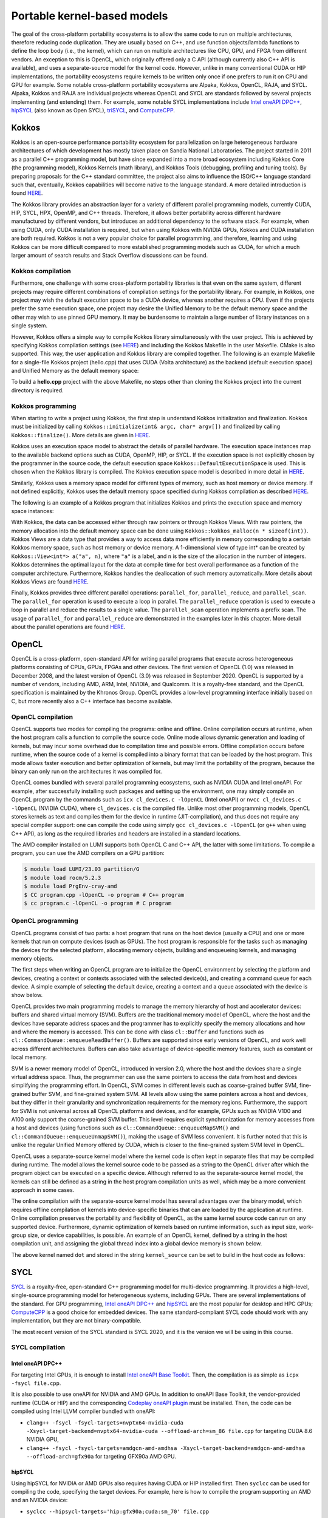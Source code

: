 .. _portable-kernel-models:

Portable kernel-based models
============================

.. questions::

   - How to program GPUs with Kokkos, OpenCL, and SYCL?
   - What are the differences between these programming models.

.. objectives::

   - Be able to use portable kernel-based models to write simple codes
   - Understand how different approaches to memory and synchronization in Kokkos and SYCL work

.. instructor-note::

   - 45 min teaching
   - 30 min exercises

The goal of the cross-platform portability ecosystems is to allow the same code to run on multiple architectures, therefore reducing code duplication. They are usually based on C++, and use function objects/lambda functions to define the loop body (i.e., the kernel), which can run on multiple architectures like CPU, GPU, and FPGA from different vendors. An exception to this is OpenCL, which originally offered only a C API (although currently also C++ API is available), and uses a separate-source model for the kernel code. However, unlike in many conventional CUDA or HIP implementations, the portability ecosystems require kernels to be written only once if one prefers to run it on CPU and GPU for example. Some notable cross-platform portability ecosystems are Alpaka, Kokkos, OpenCL, RAJA, and SYCL. Alpaka, Kokkos and RAJA are individual projects whereas OpenCL and SYCL are standards followed by several projects implementing (and extending) them. For example, some notable SYCL implementations include `Intel oneAPI DPC++ <https://www.intel.com/content/www/us/en/developer/tools/oneapi/dpc-compiler.html>`_, `hipSYCL <https://github.com/OpenSYCL/OpenSYCL>`_ (also known as Open SYCL), `triSYCL <https://github.com/triSYCL/triSYCL>`_, and `ComputeCPP <https://developer.codeplay.com/products/computecpp/ce/home/>`_.

Kokkos
^^^^^^

Kokkos is an open-source performance portability ecosystem for parallelization on large heterogeneous hardware architectures of which development has mostly taken place on Sandia National Laboratories. The project started in 2011 as a parallel C++ programming model, but have since expanded into a more broad ecosystem including Kokkos Core (the programming model), Kokkos Kernels (math library), and Kokkos Tools (debugging, profiling and tuning tools). By preparing proposals for the C++ standard committee, the project also aims to influence the ISO/C++ language standard such that, eventually, Kokkos capabilities will become native to the language standard. A more detailed introduction is found `HERE <https://www.sandia.gov/news/publications/hpc-annual-reports/article/kokkos/>`__.

The Kokkos library provides an abstraction layer for a variety of different parallel programming models, currently CUDA, HIP, SYCL, HPX, OpenMP, and C++ threads. Therefore, it allows better portability across different hardware manufactured by different vendors, but introduces an additional dependency to the software stack. For example, when using CUDA, only CUDA installation is required, but when using Kokkos with NVIDIA GPUs, Kokkos and CUDA installation are both required. Kokkos is not a very popular choice for parallel programming, and therefore, learning and using Kokkos can be more difficult compared to more established programming models such as CUDA, for which a much larger amount of search results and Stack Overflow discussions can be found.


Kokkos compilation
~~~~~~~~~~~~~~~~~~

Furthermore, one challenge with some cross-platform portability libraries is that even on the same system, different projects may require different combinations of compilation settings for the portability library. For example, in Kokkos, one project may wish the default execution space to be a CUDA device, whereas another requires a CPU. Even if the projects prefer the same execution space, one project may desire the Unified Memory to be the default memory space and the other may wish to use pinned GPU memory. It may be burdensome to maintain a large number of library instances on a single system. 

However, Kokkos offers a simple way to compile Kokkos library simultaneously with the user project. This is achieved by specifying Kokkos compilation settings (see `HERE <https://kokkos.github.io/kokkos-core-wiki/ProgrammingGuide/Compiling.html>`__) and including the Kokkos Makefile in the user Makefile. CMake is also supported. This way, the user application and Kokkos library are compiled together. The following is an example Makefile for a single-file Kokkos project (hello.cpp) that uses CUDA (Volta architecture) as the backend (default execution space) and Unified Memory as the default memory space:

.. tabs:: 

   .. tab:: Makefile for hello.cpp

      .. code-block:: makefile

         default: build
   
         # Set compiler
         KOKKOS_PATH = $(shell pwd)/kokkos
         CXX = ${KOKKOS_PATH}/bin/nvcc_wrapper
         
         # Variables for the Makefile.kokkos
         KOKKOS_DEVICES = "Cuda"
         KOKKOS_ARCH = "Volta70"
         KOKKOS_CUDA_OPTIONS = "enable_lambda,force_uvm"
         
         # Include Makefile.kokkos
         include $(KOKKOS_PATH)/Makefile.kokkos
         
         build: $(KOKKOS_LINK_DEPENDS) $(KOKKOS_CPP_DEPENDS) hello.cpp
          $(CXX) $(KOKKOS_CPPFLAGS) $(KOKKOS_CXXFLAGS) $(KOKKOS_LDFLAGS) $(KOKKOS_LIBS) hello.cpp -o hello

To build a **hello.cpp** project with the above Makefile, no steps other than cloning the Kokkos project into the current directory is required. 

Kokkos programming
~~~~~~~~~~~~~~~~~~

When starting to write a project using Kokkos, the first step is understand Kokkos initialization and finalization. Kokkos must be initialized by calling ``Kokkos::initialize(int& argc, char* argv[])`` and finalized by calling ``Kokkos::finalize()``. More details are given in `HERE <https://kokkos.github.io/kokkos-core-wiki/ProgrammingGuide/Initialization.html>`__.

Kokkos uses an execution space model to abstract the details of parallel hardware. The execution space instances map to the available backend options such as CUDA, OpenMP, HIP, or SYCL. If the execution space is not explicitly chosen by the programmer in the source code, the default execution space ``Kokkos::DefaultExecutionSpace`` is used. This is chosen when the Kokkos library is compiled. The Kokkos execution space model is described in more detail in `HERE <https://kokkos.github.io/kokkos-core-wiki/ProgrammingGuide/Machine-Model.html#kokkos-spaces>`__.

Similarly, Kokkos uses a memory space model for different types of memory, such as host memory or device memory. If not defined explicitly, Kokkos uses the default memory space specified during Kokkos compilation as described `HERE <https://kokkos.github.io/kokkos-core-wiki/ProgrammingGuide/Machine-Model.html#kokkos-memory-spaces>`__.

The following is an example of a Kokkos program that initializes Kokkos and prints the execution space and memory space instances: 

.. tabs:: 

   .. tab:: hello.cpp
      
      .. code-block:: C++

         #include <Kokkos_Core.hpp>
         #include <iostream>
         
         int main(int argc, char* argv[]) {
           Kokkos::initialize(argc, argv);
           std::cout << "Execution Space: " << 
             typeid(Kokkos::DefaultExecutionSpace).name() << std::endl;
           std::cout << "Memory Space: " << 
             typeid(Kokkos::DefaultExecutionSpace::memory_space).name() << std::endl;
           Kokkos::finalize();
           return 0;
         }

With Kokkos, the data can be accessed either through raw pointers or through Kokkos Views. With raw pointers, the memory allocation into the default memory space can be done using ``Kokkos::kokkos_malloc(n * sizeof(int))``. Kokkos Views are a data type that provides a way to access data more efficiently in memory corresponding to a certain Kokkos memory space, such as host memory or device memory. A 1-dimensional view of type int* can be created by ``Kokkos::View<int*> a("a", n)``, where ``"a"`` is a label, and ``n`` is the size of the allocation in the number of integers. Kokkos determines the optimal layout for the data at compile time for best overall performance as a function of the computer architecture. Furthermore, Kokkos handles the deallocation of such memory automatically. More details about Kokkos Views are found `HERE <https://kokkos.github.io/kokkos-core-wiki/ProgrammingGuide/View.html>`__.

Finally, Kokkos provides three different parallel operations: ``parallel_for``, ``parallel_reduce``, and ``parallel_scan``. The ``parallel_for`` operation is used to execute a loop in parallel. The ``parallel_reduce`` operation is used to execute a loop in parallel and reduce the results to a single value. The ``parallel_scan`` operation implements a prefix scan. The usage of ``parallel_for`` and ``parallel_reduce`` are demonstrated in the examples later in this chapter. More detail about the parallel operations are found `HERE <https://kokkos.github.io/kokkos-core-wiki/ProgrammingGuide/ParallelDispatch.html>`__.




OpenCL
^^^^^^
OpenCL is a cross-platform, open-standard API for writing parallel programs that execute across heterogeneous platforms consisting of CPUs, GPUs, FPGAs and other devices. The first version of OpenCL (1.0) was released in December 2008, and the latest version of OpenCL (3.0) was released in September 2020. OpenCL is supported by a number of vendors, including AMD, ARM, Intel, NVIDIA, and Qualcomm. It is a royalty-free standard, and the OpenCL specification is maintained by the Khronos Group. OpenCL provides a low-level programming interface initially based on C, but more recently also a C++ interface has become available.

OpenCL compilation
~~~~~~~~~~~~~~~~~~
OpenCL supports two modes for compiling the programs: online and offline. Online compilation occurs at runtime, when the host program calls a function to compile the source code. Online mode allows dynamic generation and loading of kernels, but may incur some overhead due to compilation time and possible errors. Offline compilation occurs before runtime, when the source code of a kernel is compiled into a binary format that can be loaded by the host program. This mode allows faster execution and better optimization of kernels, but may limit the portability of the program, because the binary can only run on the architectures it was compiled for.

OpenCL comes bundled with several parallel programming ecosystems, such as NVIDIA CUDA and Intel oneAPI. For example, after successfully installing such packages and setting up the environment, one may simply compile an OpenCL program by the commands such as ``icx cl_devices.c -lOpenCL`` (Intel oneAPI) or ``nvcc cl_devices.c -lOpenCL`` (NVIDIA CUDA), where ``cl_devices.c`` is the compiled file. Unlike most other programming models, OpenCL stores kernels as text and compiles them for the device in runtime (JIT-compilation), and thus does not require any special compiler support: one can compile the code using simply ``gcc cl_devices.c -lOpenCL`` (or ``g++`` when using C++ API), as long as the required libraries and headers are installed in a standard locations.

The AMD compiler installed on LUMI supports both OpenCL C and C++ API, the latter with some limitations.
To compile a program, you can use the AMD compilers on a GPU partition:

.. code-block:: console

    $ module load LUMI/23.03 partition/G
    $ module load rocm/5.2.3
    $ module load PrgEnv-cray-amd
    $ CC program.cpp -lOpenCL -o program # C++ program
    $ cc program.c -lOpenCL -o program # C program


OpenCL programming
~~~~~~~~~~~~~~~~~~
OpenCL programs consist of two parts: a host program that runs on the host device (usually a CPU) and one or more kernels that run on compute devices (such as GPUs). The host program is responsible for the tasks such as managing the devices for the selected platform, allocating memory objects, building and enqueueing kernels, and managing memory objects. 

The first steps when writing an OpenCL program are to initialize the OpenCL environment by selecting the platform and devices, creating a context or contexts associated with the selected device(s), and creating a command queue for each device. A simple example of selecting the default device, creating a context and a queue associated with the device is show below.

.. tabs:: 

   .. tab:: OpenCL initialization (C++ API)
      
      .. code-block:: C++
         
         // Initialize OpenCL
         cl::Device device = cl::Device::getDefault();
         cl::Context context(device);
         cl::CommandQueue queue(context, device);

   .. tab:: OpenCL initialization (C API)
      
      .. code-block:: C
         
         // Initialize OpenCL
         cl_int err; // Error code returned by API calls
         cl_platform_id platform;
         err = clGetPlatformIDs(1, &platform, NULL);
         assert(err == CL_SUCCESS); // Checking error codes is skipped later for brevity
         cl_device_id device;
         err = clGetDeviceIDs(platform, CL_DEVICE_TYPE_GPU, 1, &device, NULL);
         cl_context context = clCreateContext(NULL, 1, &device, NULL, NULL, &err);
         cl_command_queue queue = clCreateCommandQueue(context, device, 0, &err);


OpenCL provides two main programming models to manage the memory hierarchy of host and accelerator devices: buffers and shared virtual memory (SVM). Buffers are the traditional memory model of OpenCL, where the host and the devices have separate address spaces and the programmer has to explicitly specify the memory allocations and how and where the memory is accessed. This can be done with class ``cl::Buffer`` and functions such as ``cl::CommandQueue::enqueueReadBuffer()``. Buffers are supported since early versions of OpenCL, and work well across different architectures. Buffers can also take advantage of device-specific memory features, such as constant or local memory.

SVM is a newer memory model of OpenCL, introduced in version 2.0, where the host and the devices share a single virtual address space. Thus, the programmer can use the same pointers to access the data from host and devices simplifying the programming effort. In OpenCL, SVM comes in different levels such as coarse-grained buffer SVM, fine-grained buffer SVM, and fine-grained system SVM. All levels allow using the same pointers across a host and devices, but they differ in their granularity and synchronization requirements for the memory regions. Furthermore, the support for SVM is not universal across all OpenCL platforms and devices, and for example, GPUs such as NVIDIA V100 and A100 only support the coarse-grained SVM buffer. This level requires explicit synchronization for memory accesses from a host and devices (using functions such as ``cl::CommandQueue::enqueueMapSVM()`` and ``cl::CommandQueue::enqueueUnmapSVM()``), making the usage of SVM less convenient. It is further noted that this is unlike the regular Unified Memory offered by CUDA, which is closer to the fine-grained system SVM level in OpenCL. 

OpenCL uses a separate-source kernel model where the kernel code is often kept in separate files that may be compiled during runtime. The model allows the kernel source code to be passed as a string to the OpenCL driver after which the program object can be executed on a specific device. Although referred to as the separate-source kernel model, the kernels can still be defined as a string in the host program compilation units as well, which may be a more convenient approach in some cases.

The online compilation with the separate-source kernel model has several advantages over the binary model, which requires offline compilation of kernels into device-specific binaries that can are loaded by the application at runtime. Online compilation preserves the portability and flexibility of OpenCL, as the same kernel source code can run on any supported device. Furthermore, dynamic optimization of kernels based on runtime information, such as input size, work-group size, or device capabilities, is possible. An example of an OpenCL kernel, defined by a string in the host compilation unit, and assigning the global thread index into a global device memory is shown below.

.. tabs:: 

   .. tab:: OpenCL kernel example
      
      .. code-block:: C++
         
         static const std::string kernel_source = R"(
           __kernel void dot(__global int *a) {
             int i = get_global_id(0);
             a[i] = i;
           }
         )";

The above kernel named ``dot`` and stored in the string ``kernel_source`` can be set to build in the host code as follows:

.. tabs:: 

   .. tab:: OpenCL kernel build example (C++ API)
      
      .. code-block:: C++
         
         cl::Program program(context, kernel_source);
         program.build({device});
         cl::Kernel kernel_dot(program, "dot");

   .. tab:: OpenCL kernel build example (C API)
      
      .. code-block:: C
         
         cl_int err;
         cl_program program = clCreateProgramWithSource(context, 1, &kernel_source, NULL, &err);
         err = clBuildProgram(program, 1, &device, NULL, NULL, NULL);
         cl_kernel kernel_dot = clCreateKernel(program, "vector_add", &err);


SYCL
^^^^

`SYCL <https://www.khronos.org/sycl/>`__ is a royalty-free, open-standard C++ programming model for multi-device programming. It provides a high-level, single-source programming model for heterogeneous systems, including GPUs. There are several implementations of the standard. For GPU programming, `Intel oneAPI DPC++ <https://www.intel.com/content/www/us/en/developer/tools/oneapi/dpc-compiler.html>`__ and `hipSYCL <https://github.com/OpenSYCL/OpenSYCL>`__ are the most popular for desktop and HPC GPUs; `ComputeCPP <https://developer.codeplay.com/products/computecpp/ce/home/>`__ is a good choice for embedded devices. The same standard-compliant SYCL code should work with any implementation, but they are not binary-compatible.

The most recent version of the SYCL standard is SYCL 2020, and it is the version we will be using in this course. 

SYCL compilation
~~~~~~~~~~~~~~~~

Intel oneAPI DPC++
******************

For targeting Intel GPUs, it is enough to install `Intel oneAPI Base Toolkit <https://www.intel.com/content/www/us/en/developer/tools/oneapi/base-toolkit.html>`__. Then, the compilation is as simple as ``icpx -fsycl file.cpp``.

It is also possible to use oneAPI for NVIDIA and AMD GPUs. In addition to oneAPI Base Toolkit, the vendor-provided runtime (CUDA or HIP) and the corresponding `Codeplay oneAPI plugin <https://codeplay.com/solutions/oneapi/>`__ must be installed.
Then, the code can be compiled using Intel LLVM compiler bundled with oneAPI:

- ``clang++ -fsycl -fsycl-targets=nvptx64-nvidia-cuda -Xsycl-target-backend=nvptx64-nvidia-cuda --offload-arch=sm_86 file.cpp`` for targeting CUDA 8.6 NVIDIA GPU,
- ``clang++ -fsycl -fsycl-targets=amdgcn-amd-amdhsa -Xsycl-target-backend=amdgcn-amd-amdhsa --offload-arch=gfx90a`` for targeting GFX90a AMD GPU.

hipSYCL
*******

Using hipSYCL for NVIDIA or AMD GPUs also requires having CUDA or HIP installed first. Then ``syclcc`` can be used for compiling the code, specifying the target devices. For example, here is how to compile the program supporting an AMD and an NVIDIA device:

- ``syclcc --hipsycl-targets='hip:gfx90a;cuda:sm_70' file.cpp``


Using SYCL on LUMI
******************

LUMI does not have a system-wide installation of any SYCL framework. For this course, an installation
of hipSYCL 0.9.4 was prepared, which can be loaded as:

.. code-block:: console

    $ module load LUMI/22.08 partition/G
    $ module load rocm/5.3.3
    $ module use /project/project_465000485/Easy_Build_Installations/modules/LUMI/22.08/partition/G/
    $ module load hipSYCL

The default compilation target is preset to MI250 GPUs, so to compile a single C++ file it is enough to call ``syclcc -O2 file.cpp``.

When running applications built with hipSYCL, one can often see the warning "[hipSYCL Warning] dag_direct_scheduler: Detected a requirement that is neither of discard access mode", reflecting the lack of an optimization hint when using buffer-accessor model. The warning is harmless and can be ignored.

SYCL programming
~~~~~~~~~~~~~~~~

SYCL is, in many aspects, similar to OpenCL, but uses, like Kokkos, a single-source model with kernel lambdas.

To submit a task to device, first a `sycl::queue` must be created, which is used as a way to manage the
task scheduling and execution. In the simplest case, that's all the initialization one needs:

.. code-block:: C++
    
    int main() {
      // Create an out-of-order queue on the default device:
      sycl::queue q;
      // Now we can submit tasks to q!
    }

If one wants more control, the device can be explicitly specified, or additional properties can be passed to
a queue:

.. code-block:: C++
    
    // Iterate over all available devices
    for (const auto &device : sycl::device::get_devices()) {
      // Print the device name
      std::cout << "Creating a queue on " << device.get_info<sycl::info::device::name>() << "\n";
      // Create an in-order queue for the current device
      sycl::queue q(device, {sycl::property::queue::in_order()});
      // Now we can submit tasks to q!
    }


Memory management can be done in two different ways: *buffer-accessor* model and *unified shared memory* (USM).
The choice of the memory management models also influences how the GPU tasks are synchronized.

In the *buffer-accessor* model, a ``sycl::buffer`` objects are used to represent arrays of data. A buffer is
not mapped to any single one memory space, and can be migrated between the GPU and the CPU memory
transparently. The data in ``sycl::buffer`` cannot be read or written directly, an accessor must be created.
``sycl::accessor`` objects specify the location of data access (host or a certain GPU kernel) and the access
mode (read-only, write-only, read-write).
Such approach allows optimizing task scheduling by building a directed acyclic graph (DAG) of data dependencies:
if kernel *A* creates a write-only accessor to a buffer, and then kernel *B* is submitted with a read-only
accessor to the same buffer, and then a host-side read-only accessor is requested, then it can be deduced that
*A* must complete before *B* is launched and also that the results must be copied to the host
before the host task can proceed, but the host task can run in parallel with kernel *B*.
Since the dependencies between tasks can be built automatically, by default SYCL uses *out-of-order queues*:
when two tasks are submitted to the same ``sycl::queue``, it is not guaranteed that the second one will launch
only after the first one completes.
When launching a kernel, accessors must be created:

.. code-block:: C++
    
    // Create a buffer of n integers
    auto buf = sycl::buffer<int>(sycl::range<1>(n));
    // Submit a kernel into a queue; cgh is a helper object
    q.submit([&](sycl::handler &cgh) {
      // Create write-only accessor for buf
      auto acc = buf.get_access<sycl::access_mode::write>(cgh);
      // Define a kernel: n threads execute the following lambda
      cgh.parallel_for<class KernelName>(sycl::range<1>{n}, [=](sycl::id<1> i) {
          // The data is written to the buffer via acc
          acc[i] = /*...*/
      });
    });
    /* If we now submit another kernel with accessor to buf, it will not
     * start running until the kernel above is done */

Buffer-accessor model simplifies many aspects of heterogeneous programming and prevents many synchronization-related
bugs, but it only allows very coarse control of data movement and kernel execution.

The *USM* model is similar to how NVIDIA CUDA or AMD HIP manage memory. The programmer has to explicitly allocate
the memory on the device (``sycl::malloc_device``), on the host (``sycl::malloc_host``), or in the shared memory
space (``sycl::malloc_shared``). Despite its name, unified shared memory, and the similarity to OpenCL's SVM, not
all USM allocations are shared: for example, a memory allocated by ``sycl::malloc_device`` cannot be accessed
from the host. The allocation functions return memory pointers that can be used directly, without accessors.
This means that the programmer have to ensure the correct synchronization between host and device tasks to avoid
data races. With USM, it is often convenient to use *in-order queues* with USM, instead of the default *out-of-order* queues.
More information on USM can be found in the `Section 4.8 of SYCL 2020 specification <https://registry.khronos.org/SYCL/specs/sycl-2020/html/sycl-2020.html#sec:usm>`__.

.. code-block:: C++
    
    // Create a shared (migratable) allocation of n integers
    // Unlike with buffers, we need to specify a queue (or, explicitly, a device and a context)
    int* v = sycl::malloc_shared<int>(n, q);
    // Submit a kernel into a queue; cgh is a helper object
    q.submit([&](sycl::handler &cgh) {
      // Define a kernel: n threads execute the following lambda
      cgh.parallel_for<class KernelName>(sycl::range<1>{n}, [=](sycl::id<1> i) {
          // The data is directly written to v
          v[i] = /*...*/
      });
    });
    // If we want to access v, we have to ensure that the kernel has finished
    q.wait();
    // After we're done, the memory must be deallocated
    sycl::free(v, q);

Examples
^^^^^^^^

Parallel for with Unified Memory
~~~~~~~~~~~~~~~~~~~~~~~~~~~~~~~~

.. tabs:: 

   .. tab:: Kokkos

      .. code-block:: C++

         #include <Kokkos_Core.hpp>
         
         int main(int argc, char* argv[]) {
         
           // Initialize Kokkos
           Kokkos::initialize(argc, argv);
         
           {
             unsigned n = 5;
         
             // Allocate on Kokkos default memory space (Unified Memory)
             int* a = (int*) Kokkos::kokkos_malloc(n * sizeof(int));
             int* b = (int*) Kokkos::kokkos_malloc(n * sizeof(int));
             int* c = (int*) Kokkos::kokkos_malloc(n * sizeof(int));
           
             // Initialize values on host
             for (unsigned i = 0; i < n; i++)
             {
               a[i] = i;
               b[i] = 1;
             }
           
             // Run element-wise multiplication on device
             Kokkos::parallel_for(n, KOKKOS_LAMBDA(const int i) {
               c[i] = a[i] * b[i];
             });

             // Kokkos synchronization
             Kokkos::fence();
             
             // Print results
             for (unsigned i = 0; i < n; i++)
               printf("c[%d] = %d\n", i, c[i]);
            
             // Free Kokkos allocation (Unified Memory)
             Kokkos::kokkos_free(a);
             Kokkos::kokkos_free(b);
             Kokkos::kokkos_free(c);
           }
  
           // Finalize Kokkos
           Kokkos::finalize();
           return 0;
         }

   .. tab:: OpenCL

      .. code-block:: C

         // We're using OpenCL C API here, since SVM support in C++ API is unstable on ROCm
         #define CL_TARGET_OPENCL_VERSION 220
         #include <CL/cl.h>
         #include <stdio.h>
         
         // For larger kernels, we can store source in a separate file
         static const char* kernel_source = "                                                 \
           __kernel void dot(__global const int *a, __global const int *b, __global int *c) { \
             int i = get_global_id(0);                                                        \
             c[i] = a[i] * b[i];                                                              \
           }                                                                                  \
         ";
         
         int main(int argc, char *argv[]) {
         
           // Initialize OpenCL
           cl_platform_id platform;
           clGetPlatformIDs(1, &platform, NULL);
           cl_device_id device;
           clGetDeviceIDs(platform, CL_DEVICE_TYPE_GPU, 1, &device, NULL);
           cl_context context = clCreateContext(NULL, 1, &device, NULL, NULL, NULL);
           cl_command_queue queue = clCreateCommandQueue(context, device, 0, NULL);
         
           // Compile OpenCL program for found device.
           cl_program program = clCreateProgramWithSource(context, 1, &kernel_source, NULL, NULL);
           clBuildProgram(program, 1, &device, NULL, NULL, NULL);
           cl_kernel kernel = clCreateKernel(program, "dot", NULL);
         
           // Set problem dimensions
           unsigned n = 5;
         
           // Create SVM buffer objects on host side
           int *a = clSVMAlloc(context, CL_MEM_READ_ONLY, n * sizeof(int), 0);
           int *b = clSVMAlloc(context, CL_MEM_READ_ONLY, n * sizeof(int), 0);
           int *c = clSVMAlloc(context, CL_MEM_WRITE_ONLY, n * sizeof(int), 0);
         
           // Pass arguments to device kernel
           clSetKernelArgSVMPointer(kernel, 0, a);
           clSetKernelArgSVMPointer(kernel, 1, b);
           clSetKernelArgSVMPointer(kernel, 2, c);
         
           // Create mappings for host and initialize values
           clEnqueueSVMMap(queue, CL_TRUE, CL_MAP_WRITE, a, n * sizeof(int), 0, NULL, NULL);
           clEnqueueSVMMap(queue, CL_TRUE, CL_MAP_WRITE, b, n * sizeof(int), 0, NULL, NULL);
           for (unsigned i = 0; i < n; i++) {
             a[i] = i;
             b[i] = 1;
           }
           clEnqueueSVMUnmap(queue, a, 0, NULL, NULL);
           clEnqueueSVMUnmap(queue, b, 0, NULL, NULL);
         
           size_t globalSize = n;
           clEnqueueNDRangeKernel(queue, kernel, 1, NULL, &globalSize, NULL, 0, NULL, NULL);
         
           // Create mapping for host and print results
           clEnqueueSVMMap(queue, CL_TRUE, CL_MAP_READ, c, n * sizeof(int), 0, NULL, NULL);
           for (unsigned i = 0; i < n; i++)
             printf("c[%d] = %d\n", i, c[i]);
           clEnqueueSVMUnmap(queue, c, 0, NULL, NULL);
         
           // Free SVM buffers
           clSVMFree(context, a);
           clSVMFree(context, b);
           clSVMFree(context, c);
         
           return 0;
         }

   .. tab:: SYCL

      .. code-block:: C++

         #include <sycl/sycl.hpp>

         int main() {

           sycl::queue q;
           unsigned n = 5;

           // Allocate shared memory (Unified Shared Memory)
           int *a = sycl::malloc_shared<int>(n, q);
           int *b = sycl::malloc_shared<int>(n, q);
           int *c = sycl::malloc_shared<int>(n, q);

           // Initialize values on host
           for (unsigned i = 0; i < n; i++) {
             a[i] = i;
             b[i] = 1;
           }

           // Run element-wise multiplication on device
           q.parallel_for(sycl::range<1>{n}, [=](sycl::id<1> i) {
             c[i] = a[i] * b[i];
           }).wait();

           // Print results
           for (unsigned i = 0; i < n; i++) {
             printf("c[%d] = %d\n", i, c[i]);
           }

           // Free shared memory allocation (Unified Memory)
           sycl::free(a, q);
           sycl::free(b, q);
           sycl::free(c, q);

           return 0;
         }

Parallel for with GPU buffers
~~~~~~~~~~~~~~~~~~~~~~~~~~~~~

.. tabs:: 

   .. tab:: Kokkos

      .. code-block:: C++

          #include <Kokkos_Core.hpp>
          
          int main(int argc, char* argv[]) {
          
            // Initialize Kokkos
            Kokkos::initialize(argc, argv);
          
            {
              unsigned n = 5;
          
              // Allocate space for 5 ints on Kokkos host memory space
              Kokkos::View<int*, Kokkos::HostSpace> h_a("h_a", n);
              Kokkos::View<int*, Kokkos::HostSpace> h_b("h_b", n);
              Kokkos::View<int*, Kokkos::HostSpace> h_c("h_c", n);
          
              // Allocate space for 5 ints on Kokkos default memory space (eg, GPU memory)
              Kokkos::View<int*> a("a", n);
              Kokkos::View<int*> b("b", n);
              Kokkos::View<int*> c("c", n);
            
              // Initialize values on host
              for (unsigned i = 0; i < n; i++)
              {
                h_a[i] = i;
                h_b[i] = 1;
              }
              
              // Copy from host to device
              Kokkos::deep_copy(a, h_a);
              Kokkos::deep_copy(b, h_b);
            
              // Run element-wise multiplication on device
              Kokkos::parallel_for(n, KOKKOS_LAMBDA(const int i) {
                c[i] = a[i] * b[i];
              });

              // Copy from device to host
              Kokkos::deep_copy(h_c, c);

              // Print results
              for (unsigned i = 0; i < n; i++)
                printf("c[%d] = %d\n", i, h_c[i]);
            }
            
            // Finalize Kokkos
            Kokkos::finalize();
            return 0;
          }

   .. tab:: OpenCL

      .. code-block:: C++

          // We're using OpenCL C++ API here; there is also C API in <CL/cl.h>
          #define CL_TARGET_OPENCL_VERSION 110
          #define CL_HPP_TARGET_OPENCL_VERSION 110
          #include <CL/cl.hpp>
          
          // For larger kernels, we can store source in a separate file
          static const std::string kernel_source = R"(
            __kernel void dot(__global const int *a, __global const int *b, __global int *c) {
              int i = get_global_id(0);
              c[i] = a[i] * b[i];
            }
          )";
          
          int main(int argc, char *argv[]) {
          
            // Initialize OpenCL
            cl::Device device = cl::Device::getDefault();
            cl::Context context(device);
            cl::CommandQueue queue(context, device);
          
            // Compile OpenCL program for found device.
            cl::Program program(context, kernel_source);
            program.build({device});
            cl::Kernel kernel_dot(program, "dot");
          
            {
              // Set problem dimensions
              unsigned n = 5;
            
              std::vector<int> a(n), b(n), c(n);
            
              // Initialize values on host
              for (unsigned i = 0; i < n; i++) {
                a[i] = i;
                b[i] = 1;
              }
            
              // Create buffers and copy input data to device.
              cl::Buffer dev_a(context, CL_MEM_READ_ONLY | CL_MEM_COPY_HOST_PTR,
                               n * sizeof(int), a.data());
              cl::Buffer dev_b(context, CL_MEM_READ_ONLY | CL_MEM_COPY_HOST_PTR,
                               n * sizeof(int), b.data());
              cl::Buffer dev_c(context, CL_MEM_WRITE_ONLY, n * sizeof(int));
            
              // Pass arguments to device kernel
              kernel_dot.setArg(0, dev_a);
              kernel_dot.setArg(1, dev_b);
              kernel_dot.setArg(2, dev_c);
            
              // We don't need to apply any offset to thread IDs
              queue.enqueueNDRangeKernel(kernel_dot, cl::NullRange, cl::NDRange(n), cl::NullRange);
            
              // Read result
              queue.enqueueReadBuffer(dev_c, CL_TRUE, 0, n * sizeof(int), c.data());
            
              // Print results
              for (unsigned i = 0; i < n; i++)
                printf("c[%d] = %d\n", i, c[i]);
            }
          
            return 0;
          }


   .. tab:: SYCL

      .. code-block:: C++

         #include <sycl/sycl.hpp>
         
         int main() {

           sycl::queue q;
           unsigned n = 5;

           // Allocate space for 5 ints
           auto a_buf = sycl::buffer<int>(sycl::range<1>(n));
           auto b_buf = sycl::buffer<int>(sycl::range<1>(n));
           auto c_buf = sycl::buffer<int>(sycl::range<1>(n));

           // Initialize values
           // We should use curly braces to limit host accessors' lifetime
           //    and indicate when we're done working with them:
           {
             auto a_host_acc = a_buf.get_host_access();
             auto b_host_acc = b_buf.get_host_access();
             for (unsigned i = 0; i < n; i++) {
               a_host_acc[i] = i;
               b_host_acc[i] = 1;
             }
           }

           // Submit a SYCL kernel into a queue
           q.submit([&](sycl::handler &cgh) {
             // Create read accessors over a_buf and b_buf
             auto a_acc = a_buf.get_access<sycl::access_mode::read>(cgh);
             auto b_acc = b_buf.get_access<sycl::access_mode::read>(cgh);
             // Create write accesor over c_buf
             auto c_acc = c_buf.get_access<sycl::access_mode::write>(cgh);
             // Run element-wise multiplication on device
             cgh.parallel_for<class vec_add>(sycl::range<1>{n}, [=](sycl::id<1> i) {
                 c_acc[i] = a_acc[i] * b_acc[i];
             });
           });

           // No need to synchronize, creating the accessor for c_buf will do it automatically
           {
               const auto c_host_acc = c_buf.get_host_access();
               // Print results
               for (unsigned i = 0; i < n; i++)
                 printf("c[%d] = %d\n", i, c_host_acc[i]);
           }

           return 0;
         }

Asynchronous parallel for kernels
~~~~~~~~~~~~~~~~~~~~~~~~~~~~~~~~~

.. tabs:: 

   .. tab:: Kokkos

      .. code-block:: C++

         #include <Kokkos_Core.hpp>
         
         int main(int argc, char* argv[]) {
         
           // Initialize Kokkos
           Kokkos::initialize(argc, argv);
         
           {
             unsigned n = 5;
             unsigned nx = 20;
         
             // Allocate on Kokkos default memory space (Unified Memory)
             int* a = (int*) Kokkos::kokkos_malloc(nx * sizeof(int));
         
             // Create 'n' execution space instances (maps to streams in CUDA/HIP)
             auto ex = Kokkos::Experimental::partition_space(
               Kokkos::DefaultExecutionSpace(), 1,1,1,1,1);
           
             // Launch 'n' potentially asynchronous kernels 
             // Each kernel has their own execution space instances
             for(unsigned region = 0; region < n; region++) {
               Kokkos::parallel_for(Kokkos::RangePolicy<Kokkos::DefaultExecutionSpace>(ex[region], 
                 nx / n * region, nx / n * (region + 1)), KOKKOS_LAMBDA(const int i) {
                   a[i] = region + i;
                 });
             }

             // Sync execution space instances (maps to streams in CUDA/HIP)
             for(unsigned region = 0; region < n; region++)
               ex[region].fence();

             // Print results
             for (unsigned i = 0; i < nx; i++)
               printf("a[%d] = %d\n", i, a[i]);

             // Free Kokkos allocation (Unified Memory)
             Kokkos::kokkos_free(a);
           }
           
           // Finalize Kokkos
           Kokkos::finalize();
           return 0;
         }

   .. tab:: OpenCL

      .. code-block:: C

         // We're using OpenCL C API here, since SVM support in C++ API is unstable on ROCm
         #define CL_TARGET_OPENCL_VERSION 200
         #include <CL/cl.h>
         #include <stdio.h>
         
         // For larger kernels, we can store source in a separate file
         static const char* kernel_source = "              \
                    __kernel void async(__global int *a) { \
                      int i = get_global_id(0);            \
                      int region = i / get_global_size(0); \
                      a[i] = region + i;                   \
                    }                                      \
         ";
         
         int main(int argc, char *argv[]) {
           // Initialize OpenCL
           cl_platform_id platform;
           clGetPlatformIDs(1, &platform, NULL);
           cl_device_id device;
           clGetDeviceIDs(platform, CL_DEVICE_TYPE_GPU, 1, &device, NULL);
           cl_context context = clCreateContext(NULL, 1, &device, NULL, NULL, NULL);
           cl_command_queue queue = clCreateCommandQueue(context, device, 0, NULL);
         
           // Compile OpenCL program for found device.
           cl_program program = clCreateProgramWithSource(context, 1, &kernel_source, NULL, NULL);
           clBuildProgram(program, 1, &device, NULL, NULL, NULL);
           cl_kernel kernel = clCreateKernel(program, "async", NULL);
         
           // Set problem dimensions
           unsigned n = 5;
           unsigned nx = 20;
         
           // Create SVM buffer objects on host side
           int *a = clSVMAlloc(context, CL_MEM_WRITE_ONLY, nx * sizeof(int), 0);
         
           // Pass arguments to device kernel
           clSetKernelArgSVMPointer(kernel, 0, a);
         
           // Launch multiple potentially asynchronous kernels on different parts of the array
           for(unsigned region = 0; region < n; region++) {
             size_t offset = (nx / n) * region;
             size_t size = nx / n;
             clEnqueueNDRangeKernel(queue, kernel, 1, &offset, &size, NULL, 0, NULL, NULL);
           }
         
           // Create mapping for host and print results
           clEnqueueSVMMap(queue, CL_TRUE, CL_MAP_READ, a, nx * sizeof(int), 0, NULL, NULL);
           for (unsigned i = 0; i < nx; i++)
             printf("a[%d] = %d\n", i, a[i]);
           clEnqueueSVMUnmap(queue, a, 0, NULL, NULL);
         
           // Free SVM buffers
           clSVMFree(context, a);
         
           return 0;
         }

   .. tab:: SYCL

      .. code-block:: C++

         #include <sycl/sycl.hpp>
         
         int main() {

           sycl::queue q;
           unsigned n = 5;
           unsigned nx = 20;

           // Allocate shared memory (Unified Shared Memory)
           int *a = sycl::malloc_shared<int>(nx, q);

           // Launch multiple potentially asynchronous kernels on different parts of the array
           for(unsigned region = 0; region < n; region++) {
             q.parallel_for(sycl::range<1>{n}, [=](sycl::id<1> i) {
               const int iShifted = i + nx / n * region;
               a[iShifted] = region + iShifted;
             });
           }

           // Synchronize
           q.wait();

           // Print results
           for (unsigned i = 0; i < nx; i++)
             printf("a[%d] = %d\n", i, a[i]);

           // Free shared memory allocation (Unified Memory)
           sycl::free(a, q);

           return 0;
         }

Reduction
~~~~~~~~~
.. tabs:: 

   .. tab:: Kokkos

      .. code-block:: C++

         #include <Kokkos_Core.hpp>
         
         int main(int argc, char* argv[]) {
         
           // Initialize Kokkos
           Kokkos::initialize(argc, argv);
         
           {
             unsigned n = 10;
             
             // Initialize sum variable
             int sum = 0;
           
             // Run sum reduction kernel
             Kokkos::parallel_reduce(n, KOKKOS_LAMBDA(const int i, int &lsum) {
               lsum += i;
             }, sum);

             // Kokkos synchronization
             Kokkos::fence();

             // Print results
             printf("sum = %d\n", sum);
           }
  
           // Finalize Kokkos
           Kokkos::finalize();
           return 0;
         }

   .. tab:: OpenCL

      .. code-block:: C++

         // We're using OpenCL C++ API here; there is also C API in <CL/cl.h>
         #define CL_TARGET_OPENCL_VERSION 110
         #define CL_HPP_TARGET_OPENCL_VERSION 110
         #include <CL/cl.hpp>
         
         // For larger kernels, we can store source in a separate file
         static const std::string kernel_source = R"(
           __kernel void reduce(__global int* sum, __local int* local_mem) {
             
             // Get work group and work item information
             int gsize = get_global_size(0); // global work size
             int gid = get_global_id(0); // global work item index
             int lsize = get_local_size(0); // local work size
             int lid = get_local_id(0); // local work item index
             
             // Store reduced item into local memory
             local_mem[lid] = gid; // initialize local memory
             barrier(CLK_LOCAL_MEM_FENCE); // synchronize local memory
             
             // Perform reduction across the local work group
             for (int s = 1; s < lsize; s *= 2) { // loop over local memory with stride doubling each iteration
               if (lid % (2 * s) == 0) {
                 local_mem[lid] += local_mem[lid + s];
               }
               barrier(CLK_LOCAL_MEM_FENCE); // synchronize local memory
             }
             
             if (lid == 0) { // only one work item per work group
               atomic_add(sum, local_mem[0]); // add partial sum to global sum atomically
             }
           }
         )";
          
         int main(int argc, char* argv[]) {
         
           // Initialize OpenCL
           cl::Device device = cl::Device::getDefault();
           cl::Context context(device);
           cl::CommandQueue queue(context, device);
         
           // Compile OpenCL program for found device
           cl::Program program(context, kernel_source);
           program.build({device});
           cl::Kernel kernel_reduce(program, "reduce");
         
           {
             // Set problem dimensions
             unsigned n = 10;
         
             // Initialize sum variable
             int sum = 0;
         
             // Create buffer for sum
             cl::Buffer buffer(context, CL_MEM_READ_WRITE | CL_MEM_COPY_HOST_PTR, sizeof(int), &sum);
         
             // Pass arguments to device kernel
             kernel_reduce.setArg(0, buffer); // pass buffer to device
             kernel_reduce.setArg(1, sizeof(int), NULL); // allocate local memory
         
             // Enqueue kernel
             queue.enqueueNDRangeKernel(kernel_reduce, cl::NullRange, cl::NDRange(n), cl::NullRange);
         
             // Read result
             queue.enqueueReadBuffer(buffer, CL_TRUE, 0, sizeof(int), &sum);
         
             // Print result
             printf("sum = %d\n", sum);
           }
         
           return 0;
         }


   .. tab:: SYCL

      .. code-block:: C++
      
         // We use built-in sycl::reduction mechanism in this example.
         // The manual implementation of the reduction kernel can be found in
         // the "Non-portable kernel models" chapter.

         #include <sycl/sycl.hpp>
         
         int main() {
           sycl::queue q;
           unsigned n = 10;
         
           // Initialize sum
           int sum = 0;
           {
             // Create a buffer for sum to get the reduction results
             sycl::buffer<int> sum_buf{&sum, 1};
           
             // Submit a SYCL kernel into a queue
             q.submit([&](sycl::handler &cgh) {
               // Create temporary object describing variables with reduction semantics
               auto sum_acc = sum_buf.get_access<sycl::access_mode::read_write>(cgh);
               // We can use built-in reduction primitive
               auto sum_reduction = sycl::reduction(sum_acc, sycl::plus<int>());
           
               // A reference to the reducer is passed to the lambda
               cgh.parallel_for(sycl::range<1>{n}, sum_reduction,
                               [=](sycl::id<1> idx, auto &reducer) { reducer.combine(idx[0]); });
             }).wait();
             // The contents of sum_buf are copied back to sum by the destructor of sum_buf
           }
           // Print results
           printf("sum = %d\n", sum);
         }

Pros and cons of cross-platform portability ecosystems
^^^^^^^^^^^^^^^^^^^^^^^^^^^^^^^^^^^^^^^^^^^^^^^^^^^^^^

General observations
~~~~~~~~~~~~~~~~~~~~

    - The amount of code duplication is minimized
    - The same code can be compiled to multiple architectures from different vendors
    - Limited learning resources compared to CUDA (Stack Overflow, course material, documentation)

Lambda-based kernel models (Kokkos, SYCL)
~~~~~~~~~~~~~~~~~~~~~~~~~~~~~~~~~~~~~~~~~

    - Higher level of abstraction 
    - Less knowledge of the underlying architecture is needed for initial porting
    - Very nice and readable source code (C++ API)
    - The models are relatively new and not very popular yet
    
Separate-source kernel models (OpenCL)
~~~~~~~~~~~~~~~~~~~~~~~~~~~~~~~~~~~~~~
    - Very good portability
    - Mature ecosystem 
    - Low-level API gives more control and allows fine tuning
    - Both C and C++ APIs available (C++ API is less well supported)
    - The low-level API and separate-source kernel model are less user friendly

.. keypoints::

   - General code organization is similar to non-portable kernel-based models.
   - As long as no vendor-specific functionality is used, the same code can run on any GPU.

